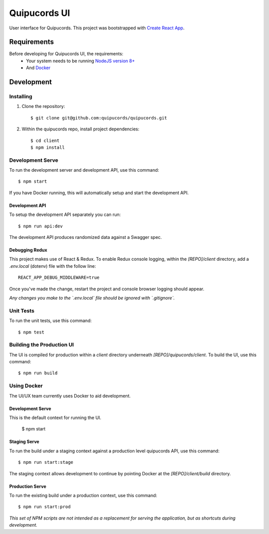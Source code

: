 Quipucords UI
=============

User interface for Quipucords. This project was bootstrapped with `Create React App <https://github.com/facebookincubator/create-react-app>`_.

Requirements
------------
Before developing for Quipucords UI, the requirements:
 * Your system needs to be running `NodeJS version 8+ <https://nodejs.org/>`_
 * And `Docker <https://docs.docker.com/engine/installation/>`_

Development
-----------

Installing
^^^^^^^^^^
1. Clone the repository::

    $ git clone git@github.com:quipucords/quipucords.git

2. Within the quipucords repo, install project dependencies::

    $ cd client
    $ npm install

Development Serve
^^^^^^^^^^^^^^^^^
To run the development server and development API, use this command::

    $ npm start

If you have Docker running, this will automatically setup and start the development API.

Development API
***************
To setup the development API separately you can run::

    $ npm run api:dev

The development API produces randomized data against a Swagger spec.

Debugging Redux
***************
This project makes use of React & Redux. To enable Redux console logging, within the `[REPO]/client` directory, add a `.env.local` (dotenv) file with the follow line::

  REACT_APP_DEBUG_MIDDLEWARE=true

Once you've made the change, restart the project and console browser logging should appear.


*Any changes you make to the `.env.local` file should be ignored with `.gitignore`.*

Unit Tests
^^^^^^^^^^
To run the unit tests, use this command::

    $ npm test

Building the Production UI
^^^^^^^^^^^^^^^^^^^^^^^^^^
The UI is compiled for production within a `client` directory underneath `[REPO]/quipucords/client`. To build the UI, use this command::

    $ npm run build

Using Docker
^^^^^^^^^^^^
The UI/UX team currently uses Docker to aid development.

Development Serve
*****************
This is the default context for running the UI.

    $ npm start

Staging Serve
*************
To run the build under a staging context against a production level quipucords API, use this command::

    $ npm run start:stage

The staging context allows development to continue by pointing Docker at the `[REPO]/client/build` directory.

Production Serve
****************
To run the existing build under a production context, use this command::

    $ npm run start:prod


*This set of NPM scripts are not intended as a replacement for serving the application, but as shortcuts during development.*

